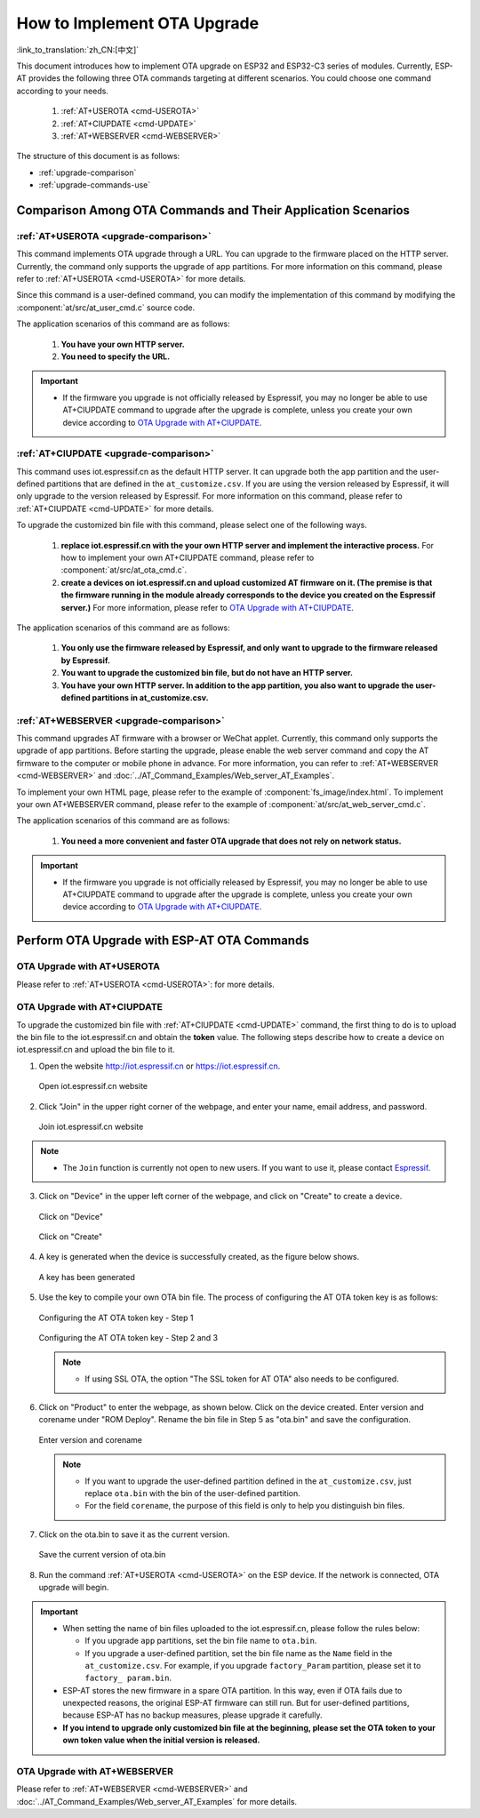 How to Implement OTA Upgrade
==============================

:link_to_translation:`zh_CN:[中文]`

This document introduces how to implement OTA upgrade on ESP32 and ESP32-C3 series of modules. Currently, ESP-AT provides the following three OTA commands targeting at different scenarios. You could choose one command according to your needs.

  #. :ref:`AT+USEROTA <cmd-USEROTA>`
  #. :ref:`AT+CIUPDATE <cmd-UPDATE>`
  #. :ref:`AT+WEBSERVER <cmd-WEBSERVER>`

The structure of this document is as follows:

- :ref:`upgrade-comparison`
- :ref:`upgrade-commands-use`

.. _upgrade-comparison:

Comparison Among OTA Commands and Their Application Scenarios
-------------------------------------------------------------------

:ref:`AT+USEROTA <upgrade-comparison>`
^^^^^^^^^^^^^^^^^^^^^^^^^^^^^^^^^^^^^^^^^^^^^^^^^^^^

This command implements OTA upgrade through a URL. You can upgrade to the firmware placed on the HTTP server. Currently, the command only supports the upgrade of app partitions. For more information on this command, please refer to :ref:`AT+USEROTA <cmd-USEROTA>` for more details.

Since this command is a user-defined command, you can modify the implementation of this command by modifying the :component:`at/src/at_user_cmd.c` source code.

The application scenarios of this command are as follows:

  #. **You have your own HTTP server.**
  #. **You need to specify the URL.**

.. Important::

  - If the firmware you upgrade is not officially released by Espressif, you may no longer be able to use AT+CIUPDATE command to upgrade after the upgrade is complete, unless you create your own device according to `OTA Upgrade with AT+CIUPDATE`_.

:ref:`AT+CIUPDATE <upgrade-comparison>`
^^^^^^^^^^^^^^^^^^^^^^^^^^^^^^^^^^^^^^^^^^^^^^^^^^^^

This command uses iot.espressif.cn as the default HTTP server. It can upgrade both the app partition and the user-defined partitions that are defined in the ``at_customize.csv``. If you are using the version released by Espressif, it will only upgrade to the version released by Espressif. For more information on this command, please refer to :ref:`AT+CIUPDATE <cmd-UPDATE>` for more details.

To upgrade the customized bin file with this command, please select one of the following ways.

  #. **replace iot.espressif.cn with the your own HTTP server and implement the interactive process.** For how to implement your own AT+CIUPDATE command, please refer to :component:`at/src/at_ota_cmd.c`.
  #. **create a devices on iot.espressif.cn and upload customized AT firmware on it. (The premise is that the firmware running in the module already corresponds to the device you created on the Espressif server.)** For more information, please refer to `OTA Upgrade with AT+CIUPDATE`_.  

The application scenarios of this command are as follows:

  #. **You only use the firmware released by Espressif, and only want to upgrade to the firmware released by Espressif.**
  #. **You want to upgrade the customized bin file, but do not have an HTTP server.**
  #. **You have your own HTTP server. In addition to the app partition, you also want to upgrade the user-defined partitions in at_customize.csv.**

:ref:`AT+WEBSERVER <upgrade-comparison>`
^^^^^^^^^^^^^^^^^^^^^^^^^^^^^^^^^^^^^^^^^^^^^^^^^^^^

This command upgrades AT firmware with a browser or WeChat applet. Currently, this command only supports the upgrade of app partitions. Before starting the upgrade, please enable the web server command and copy the AT firmware to the computer or mobile phone in advance. For more information, you can refer to :ref:`AT+WEBSERVER <cmd-WEBSERVER>` and :doc:`../AT_Command_Examples/Web_server_AT_Examples`.

To implement your own HTML page, please refer to the example of :component:`fs_image/index.html`. To implement your own AT+WEBSERVER command, please refer to the example of :component:`at/src/at_web_server_cmd.c`.

The application scenarios of this command are as follows:

  #. **You need a more convenient and faster OTA upgrade that does not rely on network status.**

.. Important::

  - If the firmware you upgrade is not officially released by Espressif, you may no longer be able to use AT+CIUPDATE command to upgrade after the upgrade is complete, unless you create your own device according to `OTA Upgrade with AT+CIUPDATE`_.

.. _upgrade-commands-use:

Perform OTA Upgrade with ESP-AT OTA Commands
------------------------------------------------

OTA Upgrade with AT+USEROTA
^^^^^^^^^^^^^^^^^^^^^^^^^^^^^^^^^^^^^^^^^^^^^^^^^^^^^^^^^^^^^^^^^^^^

Please refer to :ref:`AT+USEROTA <cmd-USEROTA>`: for more details.

OTA Upgrade with AT+CIUPDATE
^^^^^^^^^^^^^^^^^^^^^^^^^^^^^^^^^^^^^^^^^^^^^^^^^^^^^^^^^^^^^^^^^^^^

To upgrade the customized bin file with :ref:`AT+CIUPDATE <cmd-UPDATE>` command, the first thing to do is to upload the bin file to the iot.espressif.cn and obtain the **token** value. The following steps describe how to create a device on iot.espressif.cn and upload the bin file to it.

1. Open the website http://iot.espressif.cn or https://iot.espressif.cn.

   .. figure:: ../../_static/OTA-1.png
    :align: center
    :alt: Open iot.espressif.cn website
    :figclass: align-center

    Open iot.espressif.cn website

2. Click "Join" in the upper right corner of the webpage, and enter your name, email address, and password.

   .. figure:: ../../_static/OTA-2.png
    :align: center
    :alt: Join iot.espressif.cn website
    :figclass: align-center

    Join iot.espressif.cn website

.. note::

  - The ``Join`` function is currently not open to new users. If you want to use it, please contact `Espressif <https://www.espressif.com/en/contact-us/sales-questions>`__.

3. Click on "Device" in the upper left corner of the webpage, and click on "Create" to create a device.

   .. figure:: ../../_static/OTA-3.png
    :align: center
    :alt: Click on "Device"
    :figclass: align-center

    Click on "Device"

   .. figure:: ../../_static/OTA-4.png
    :align: center
    :alt: Click on "Create" 
    :figclass: align-center

    Click on "Create" 

4. A key is generated when the device is successfully created, as the figure below shows.

   .. figure:: ../../_static/OTA-5.png
    :align: center
    :alt: A key has been generated
    :figclass: align-center

    A key has been generated

5. Use the key to compile your own OTA bin file. The process of configuring the AT OTA token key is as follows:

   .. figure:: ../../_static/OTA-6.png
    :align: center
    :alt: Configuring the AT OTA token key - Step 1
    :figclass: align-center

    Configuring the AT OTA token key - Step 1

   .. figure:: ../../_static/OTA-7.png
    :align: center
    :alt: Configuring the AT OTA token key - Step 2 and 3
    :figclass: align-center

    Configuring the AT OTA token key - Step 2 and 3

   .. note::

      - If using SSL OTA, the option "The SSL token for AT OTA" also needs to be configured.

6. Click on "Product" to enter the webpage, as shown below. Click on the device created. Enter version and corename under "ROM Deploy". Rename the bin file in Step 5 as "ota.bin" and save the configuration.

   .. figure:: ../../_static/OTA-8.png
    :align: center
    :alt: Enter version and corename
    :figclass: align-center

    Enter version and corename

   .. note::

      - If you want to upgrade the user-defined partition defined in the ``at_customize.csv``, just replace ``ota.bin`` with the bin of the user-defined partition.
      - For the field ``corename``, the purpose of this field is only to help you distinguish bin files.

7. Click on the ota.bin to save it as the current version.

   .. figure:: ../../_static/OTA-9.png
    :align: center
    :alt: Save the current version of ota.bin
    :figclass: align-center

    Save the current version of ota.bin

8. Run the command :ref:`AT+USEROTA <cmd-USEROTA>` on the ESP device. If the network is connected, OTA upgrade will begin.

.. Important::

  - When setting the name of bin files uploaded to the iot.espressif.cn, please follow the rules below:

    - If you upgrade ``app`` partitions, set the bin file name to ``ota.bin``.
    - If you upgrade a user-defined partition, set the bin file name as the ``Name`` field in the ``at_customize.csv``. For example, if you upgrade ``factory_Param`` partition, please set it to ``factory_ param.bin``.

  - ESP-AT stores the new firmware in a spare OTA partition. In this way, even if OTA fails due to unexpected reasons, the original ESP-AT firmware can still run. But for user-defined partitions, because ESP-AT has no backup measures, please upgrade it carefully.
  - **If you intend to upgrade only customized bin file at the beginning, please set the OTA token to your own token value when the initial version is released.**

OTA Upgrade with AT+WEBSERVER
^^^^^^^^^^^^^^^^^^^^^^^^^^^^^^^^^^^^^^^^^^^^^^^^^^^^^^^^^^^^^^^^^^^^

Please refer to :ref:`AT+WEBSERVER <cmd-WEBSERVER>` and :doc:`../AT_Command_Examples/Web_server_AT_Examples` for more details.
